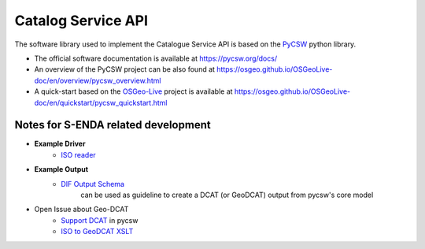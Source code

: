 Catalog Service API
====================

The software library used to implement the Catalogue Service API is based on the `PyCSW <https://pycsw.org/>`__  python
library.

- The official software documentation is available at https://pycsw.org/docs/
- An overview of the PyCSW project can be also found at https://osgeo.github.io/OSGeoLive-doc/en/overview/pycsw_overview.html
- A quick-start based on the `OSGeo-Live <https://live.osgeo.org/en/index.html>`__ project is available at https://osgeo.github.io/OSGeoLive-doc/en/quickstart/pycsw_quickstart.html




Notes for S-ENDA related development
""""""""""""""""""""""""""""""""""""


* **Example Driver**
    - `ISO reader <https://github.com/geopython/pycsw/blob/master/pycsw/plugins/profiles/apiso/apiso.py>`__
* **Example Output**
    - `DIF Output Schema <https://github.com/geopython/pycsw/blob/master/pycsw/plugins/outputschemas/dif.py>`__
       can be used as guideline to create a DCAT (or GeoDCAT) output from pycsw's core model
* Open Issue about Geo-DCAT
    - `Support DCAT <https://github.com/geopython/pycsw/issues/257>`__ in pycsw
    - `ISO to GeoDCAT XSLT <https://github.com/SEMICeu/iso-19139-to-dcat-ap>`__
